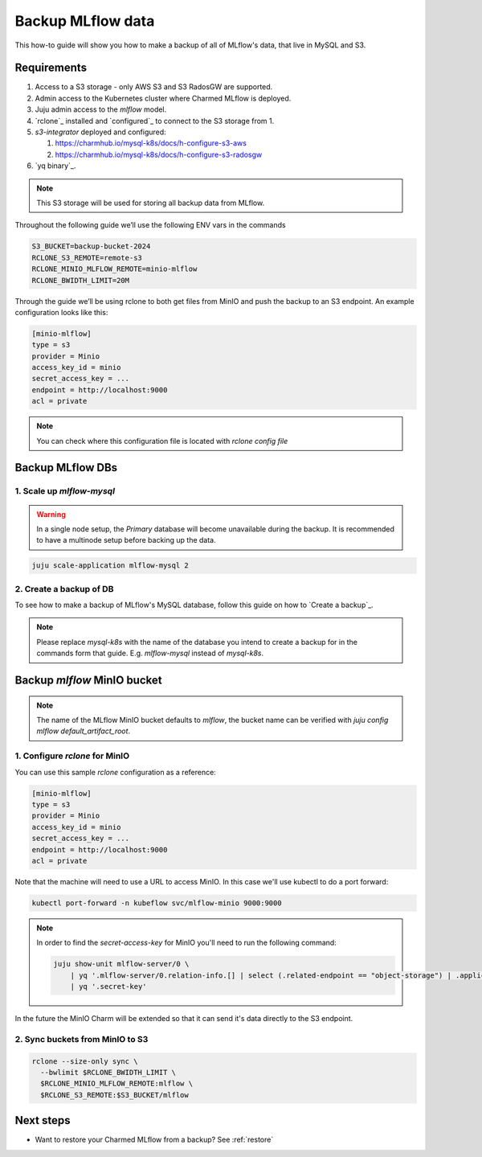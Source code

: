.. _backup:

Backup MLflow data
==================

This how-to guide will show you how to make a backup of all of MLflow's
data, that live in MySQL and S3.

Requirements
-------------

1. Access to a S3 storage - only AWS S3 and S3 RadosGW are supported.
2. Admin access to the Kubernetes cluster where Charmed MLflow is deployed.
3. Juju admin access to the `mlflow` model.
4. `rclone`_ installed and `configured`_ to connect to the S3 storage from 1.
5. `s3-integrator` deployed and configured:

   1. https://charmhub.io/mysql-k8s/docs/h-configure-s3-aws

   2. https://charmhub.io/mysql-k8s/docs/h-configure-s3-radosgw

6. `yq binary`_.

.. note:: This S3 storage will be used for storing all backup data from MLflow.

Throughout the following guide we’ll use the following ENV vars in the commands

.. code-block:: bash

   S3_BUCKET=backup-bucket-2024
   RCLONE_S3_REMOTE=remote-s3
   RCLONE_MINIO_MLFLOW_REMOTE=minio-mlflow
   RCLONE_BWIDTH_LIMIT=20M

Through the guide we’ll be using rclone to both get files from MinIO and push
the backup to an S3 endpoint. An example configuration looks like this:

.. code-block::

   [minio-mlflow]
   type = s3
   provider = Minio
   access_key_id = minio
   secret_access_key = ...
   endpoint = http://localhost:9000
   acl = private

.. note:: You can check where this configuration file is located with `rclone config file`

Backup MLflow DBs
-----------------

1. Scale up `mlflow-mysql`
^^^^^^^^^^^^^^^^^^^^^^^^^^

.. warning:: In a single node setup, the `Primary` database will become unavailable during the backup. It is recommended to have a multinode setup before backing up the data.

.. code-block:: bash

   juju scale-application mlflow-mysql 2

2. Create a backup of DB
^^^^^^^^^^^^^^^^^^^^^^^^

To see how to make a backup of MLflow's MySQL database, follow this guide on
how to `Create a backup`_.

.. note:: Please replace `mysql-k8s` with the name of the database you intend to create a backup for in the commands form that guide. E.g. `mlflow-mysql` instead of `mysql-k8s`.

Backup `mlflow` MinIO bucket
----------------------------

.. note:: The name of the MLflow MinIO bucket defaults to `mlflow`, the bucket name can be verified with `juju config mlflow default_artifact_root`.

1. Configure `rclone` for MinIO
^^^^^^^^^^^^^^^^^^^^^^^^^^^^^^^
You can use this sample `rclone` configuration as a reference:

.. code-block::

   [minio-mlflow]
   type = s3
   provider = Minio
   access_key_id = minio
   secret_access_key = ...
   endpoint = http://localhost:9000
   acl = private

Note that the machine will need to use a URL to access MinIO. In this case we'll use kubectl to do a port forward:

.. code:: bash

   kubectl port-forward -n kubeflow svc/mlflow-minio 9000:9000

.. note::

   In order to find the `secret-access-key` for MinIO you'll need to run the following command:

   .. code:: bash

      juju show-unit mlflow-server/0 \
          | yq '.mlflow-server/0.relation-info.[] | select (.related-endpoint == "object-storage") | .application-data.data' \
          | yq '.secret-key'

In the future the MinIO Charm will be extended so that it can send it's data directly to the S3 endpoint.


2. Sync buckets from MinIO to S3
^^^^^^^^^^^^^^^^^^^^^^^^^^^^^^^^

.. code:: bash

  rclone --size-only sync \
    --bwlimit $RCLONE_BWIDTH_LIMIT \
    $RCLONE_MINIO_MLFLOW_REMOTE:mlflow \
    $RCLONE_S3_REMOTE:$S3_BUCKET/mlflow

Next steps
----------

* Want to restore your Charmed MLflow from a backup? See :ref:`restore`
